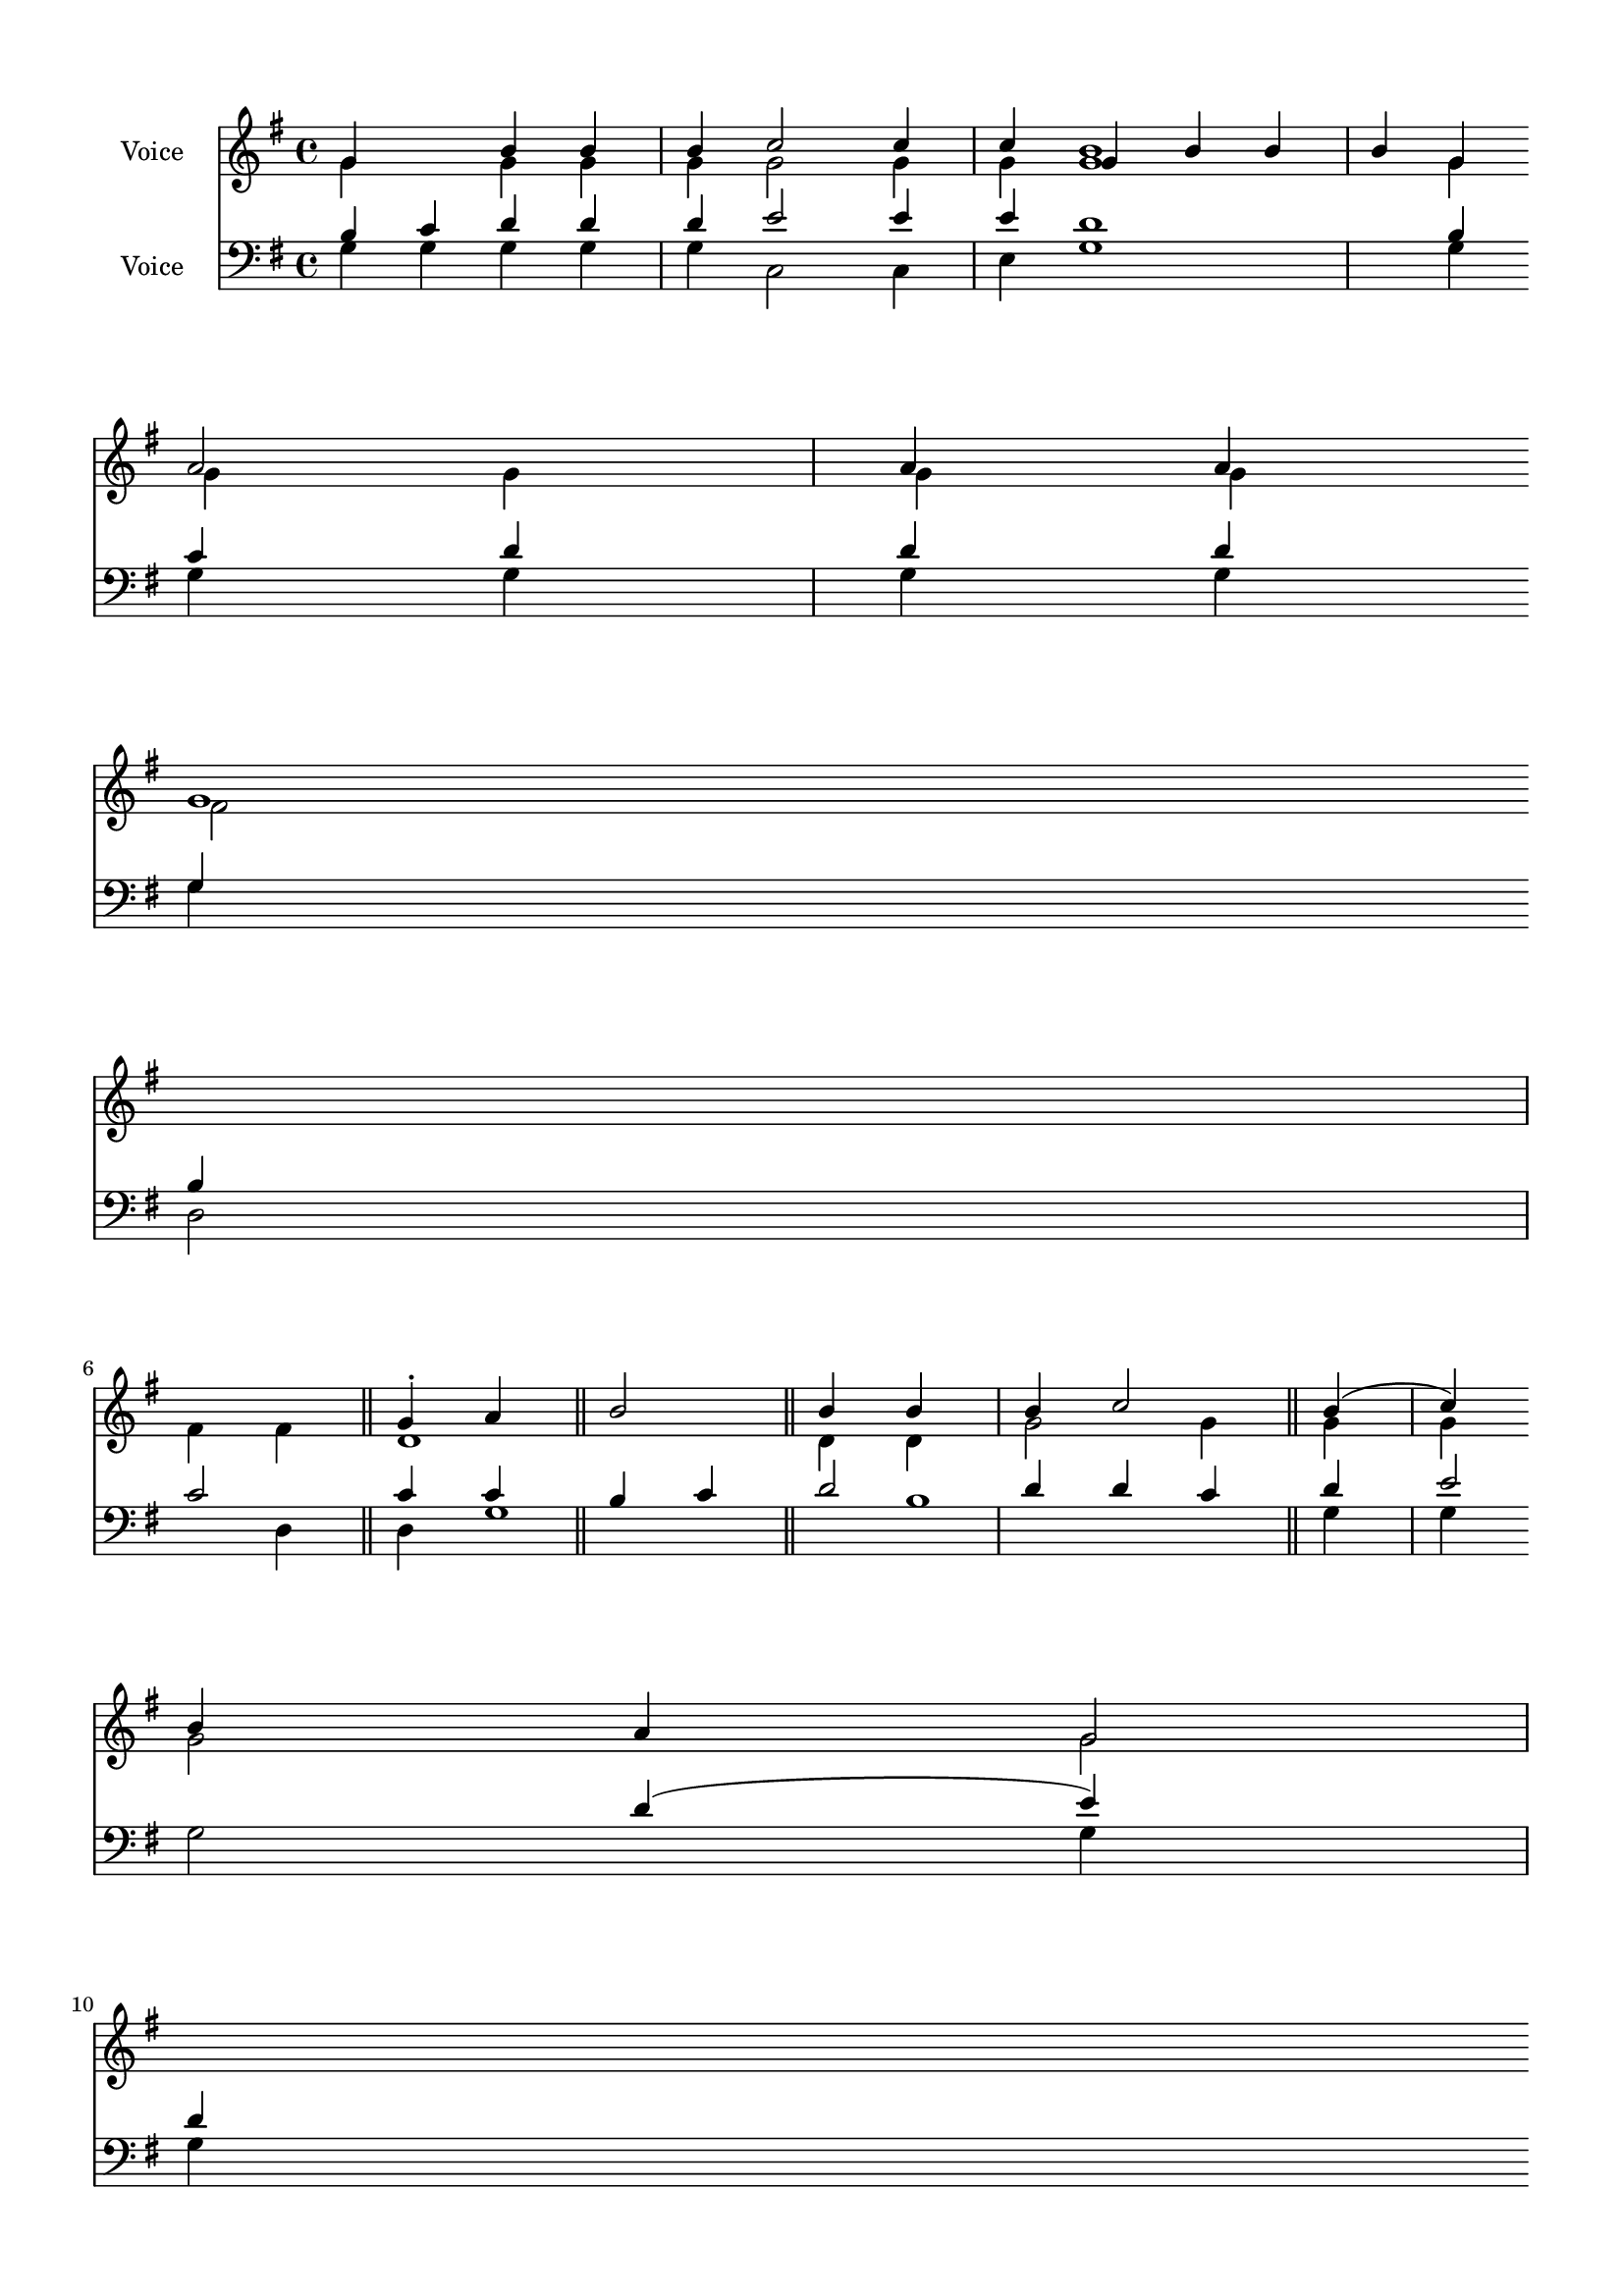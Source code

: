 \version "2.24.2"
% automatically converted by musicxml2ly from B_First_Antiphon.mxl
\pointAndClickOff

\header {
    encodingsoftware =  "MuseScore 4.1.1"
    encodingdate =  "2024-02-21"
    source = 
    "/tmp/audiveris-9b51d3c09daa8a0ba6e2e2886ef54abf/score.pdf"
    }

#(set-global-staff-size 17.41714285714286)
\paper {
    
    paper-width = 20.99\cm
    paper-height = 29.7\cm
    top-margin = 1.22\cm
    bottom-margin = 1.22\cm
    left-margin = 1.22\cm
    right-margin = 1.22\cm
    indent = 1.6146153846153843\cm
    }
\layout {
    \context { \Score
        autoBeaming = ##f
        }
    }
PartPOneVoiceOne =  \relative g' {
    \clef "treble" \key g \major | % 1
    \stemUp g4 s4 \stemUp b4 \stemUp b4 \stemUp b4 \stemUp c2 \stemUp c4
    \stemUp c4 | % 2
    \stemUp g4 \stemUp b4 \stemUp b4 \stemUp b4 \stemUp g4 \break | % 3
    \stemUp a2 \stemUp a4 \stemUp a4 g1 \bar "||"
    \stemUp g4 -. \stemUp a4 \stemUp b2 \stemUp b4 \stemUp b4 \stemUp b4
    \stemUp c2 \stemUp b4 ( \stemUp c4 ) \break | % 5
    \stemUp b4 \stemUp a4 \stemUp g2 g1 ( b1 fis1 ) a1 g1 \bar "|."
    \stemUp g4 \stemUp a4 \stemUp b4 \stemUp b4 \break | % 7
    \stemUp b4 \stemUp b4 \stemUp b4 \stemUp c2 \stemUp b2 | % 8
    \stemUp b4 \stemUp g4 \stemUp fis2 \stemUp a2 \stemUp a4 \stemUp a4
    \stemUp fis4 \stemUp a4 g1 \bar "||"
    \break | % 9
    \stemUp g4 \stemUp b4 \stemUp c2 \stemUp b2 \pageBreak |
    \barNumberCheck #10
    \stemUp g4 \stemUp b4 \stemUp b4 \stemUp b4 \stemUp g4 \stemUp a2
    \stemUp a4 \stemUp a4 \stemUp a4 g1 \bar "||"
    \break | % 11
    \stemUp g4 \stemUp g4 \stemUp g4 \stemUp a4 \stemUp b4 \stemUp b4
    \stemUp b4 \stemUp b4 \stemUp c2 \stemUp b2 \break | % 12
    \stemUp g4 \stemUp b4 \stemUp b4 \stemUp g4 _\p \stemUp a2 \stemUp a4
    \stemUp a4 d,1 \bar "||"
    }

PartPOneVoiceTwo =  \relative g' {
    \clef "treble" \key g \major | % 1
    \stemDown g4 s4 \stemDown g4 \stemDown g4 \stemDown g4 \stemDown g2
    \stemDown g4 \stemDown g4 <g b>1 | % 2
    \stemDown g4 \stemDown g4 \stemDown g4 \stemDown g4 \stemDown g4
    \break | % 3
    \stemDown fis2 \stemDown fis4 \stemDown fis4 d1 \bar "||"
    \stemDown d4 \stemDown d4 \stemDown g2 \stemDown g4 \stemDown g4
    \stemDown g4 \stemDown g2 \stemDown g2 \break | % 5
    \stemDown g2 \stemDown g2 d1 \bar "|."
    \stemDown g4 \stemDown g4 \stemDown g4 \break | % 7
    \stemDown g4 \stemDown g4 \stemDown g4 \stemDown g2 \stemDown g2 | % 8
    \stemDown g4 \stemDown g4 \stemDown fis2 \stemDown fis4 \stemDown
    fis4 \stemDown fis4 d1 \bar "||"
    \break | % 9
    \stemDown g4 \stemDown g4 \stemDown g4 \stemDown g4 \stemDown g2
    \stemDown g2 \pageBreak | \barNumberCheck #10
    \stemDown g4 \stemDown g4 \stemDown g4 \stemDown g4 \stemDown g4
    \stemDown fis2 \stemDown fis4 \stemDown fis4 \stemDown fis4 d1 \bar
    "||"
    \break | % 11
    \stemDown d4 \stemDown d4 -> \stemDown d4 \stemDown d4 \stemDown g4
    \stemDown g4 \stemDown g4 \stemDown g4 \stemDown g2 \stemDown g2
    \break | % 12
    \stemDown g4 \stemDown g4 \stemDown g4 \stemDown g4 \stemDown fis2
    \stemDown fis4 \stemDown a4 \stemDown fis4 \stemDown a4 g1 \bar "||"
    }

PartPTwoVoiceOne =  \relative b {
    \clef "bass" \key g \major | % 1
    \stemUp b4 \stemUp c4 \stemUp d4 \stemUp d4 \stemUp d4 \stemUp e2
    \stemUp e4 \stemUp e4 d1 | % 2
    \stemUp b4 \stemUp c4 \stemUp d4 \stemUp d4 \stemUp d4 \stemUp g,4
    \stemUp b4 \break | % 3
    \stemUp c2 \stemUp c4 \stemUp c4 \bar "||"
    \stemUp b4 \stemUp c4 \stemUp d2 \stemUp d4 \stemUp d4 \stemUp c4
    \stemUp d4 \stemUp e2 \stemUp d4 ( \stemUp e4 ) \break | % 5
    \stemUp d4 \stemUp c4 \stemUp b2 \stemUp c2 d1 ( c1 ) g1 b1 \bar
    "|."
    \stemUp b4 \stemUp c4 \stemUp d4 \stemUp d4 \mordent \break | % 7
    \stemUp d4 \stemUp d4 \stemUp c4 \stemUp d4 \stemUp e2 \stemUp d2 | % 8
    \stemUp d4 \stemUp b4 \stemUp c2 \stemUp c4 \stemUp c4 \stemUp c4
    \bar "||"
    \break | % 9
    \stemUp g4 \stemUp b4 \stemUp d4 \stemUp d4 \stemUp d4 \stemUp e2
    \stemUp d2 \pageBreak | \barNumberCheck #10
    \stemUp b4 \stemUp d4 \stemUp d4 \stemUp d4 \stemUp b4 \stemUp c2
    \stemUp c4 \stemUp c4 \stemUp c4 \bar "||"
    \break | % 11
    \stemUp b4 \stemUp b4 \stemUp b4 \stemUp c4 \stemUp d4 \stemUp d4
    \stemUp d4 \stemUp c4 \stemUp d4 \stemUp e2 \stemUp d2 \break | % 12
    \stemUp b4 \stemUp c4 \stemUp d4 \stemUp d4 \stemUp b4 \stemUp c2
    \stemUp c4 \stemUp c4 \bar "||"
    }

PartPTwoVoiceTwo =  \relative g {
    \clef "bass" \key g \major | % 1
    \stemDown g4 \stemDown g4 \stemDown g4 \stemDown g4 \stemDown g4
    \stemDown c,2 \stemDown c4 \stemDown e4 g1 | % 2
    \stemDown g4 \stemDown g4 \stemDown g4 \stemDown g4 \stemDown g4
    \stemDown g4 \break | % 3
    \stemDown d2 \stemDown d4 \stemDown d4 g1 b1 \bar "||"
    \stemDown g4 \stemDown g4 \stemDown g2 \stemDown g4 \stemDown g4
    \stemDown g4 \stemDown g4 \stemDown c,2 \stemDown g'2 \break | % 5
    \stemDown g2 \stemDown g2 \stemDown e2 d1 ~ d1 \bar "|."
    \stemDown g4 \stemDown g4 \stemDown g4 \stemDown g4 \break | % 7
    \stemDown g4 \stemDown g4 \stemDown g4 \stemDown g4 \stemDown c,2
    \stemDown g'2 | % 8
    \stemDown g4 \stemDown g4 \stemDown d2 \stemDown d4 \stemDown d4
    \stemDown d4 g1 b1 \bar "||"
    \break | % 9
    \stemDown g4 \stemDown g4 \stemDown g4 \stemDown g4 \stemDown c,2
    \stemDown g'2 \pageBreak | \barNumberCheck #10
    \stemDown g4 \stemDown g4 \stemDown g4 \stemDown g4 \stemDown g4
    \stemDown d2 \stemDown d4 \stemDown d4 \stemDown d4 g1 b1 \bar "||"
    \break | % 11
    \stemDown g4 \stemDown g4 \stemDown g4 \stemDown g4 \stemDown g4
    \stemDown g4 \stemDown g4 \stemDown g4 \stemDown g4 \stemDown c,2
    \stemDown g'2 \break | % 12
    \stemDown g4 \stemDown g4 \stemDown g4 \stemDown g4 \stemDown g4
    \stemDown d2 \stemDown d4 \stemDown d4 g1 b1 \bar "||"
    }


% The score definition
\score {
    <<
        
        \new Staff
        <<
            \set Staff.instrumentName = "Voice"
            
            \context Staff << 
                \mergeDifferentlyDottedOn\mergeDifferentlyHeadedOn
                \context Voice = "PartPOneVoiceOne" {  \voiceOne \PartPOneVoiceOne }
                \context Voice = "PartPOneVoiceTwo" {  \voiceTwo \PartPOneVoiceTwo }
                >>
            >>
        \new Staff
        <<
            \set Staff.instrumentName = "Voice"
            
            \context Staff << 
                \mergeDifferentlyDottedOn\mergeDifferentlyHeadedOn
                \context Voice = "PartPTwoVoiceOne" {  \voiceOne \PartPTwoVoiceOne }
                \context Voice = "PartPTwoVoiceTwo" {  \voiceTwo \PartPTwoVoiceTwo }
                >>
            >>
        
        >>
    \layout {}
    % To create MIDI output, uncomment the following line:
    %  \midi {\tempo 4 = 100 }
    }

